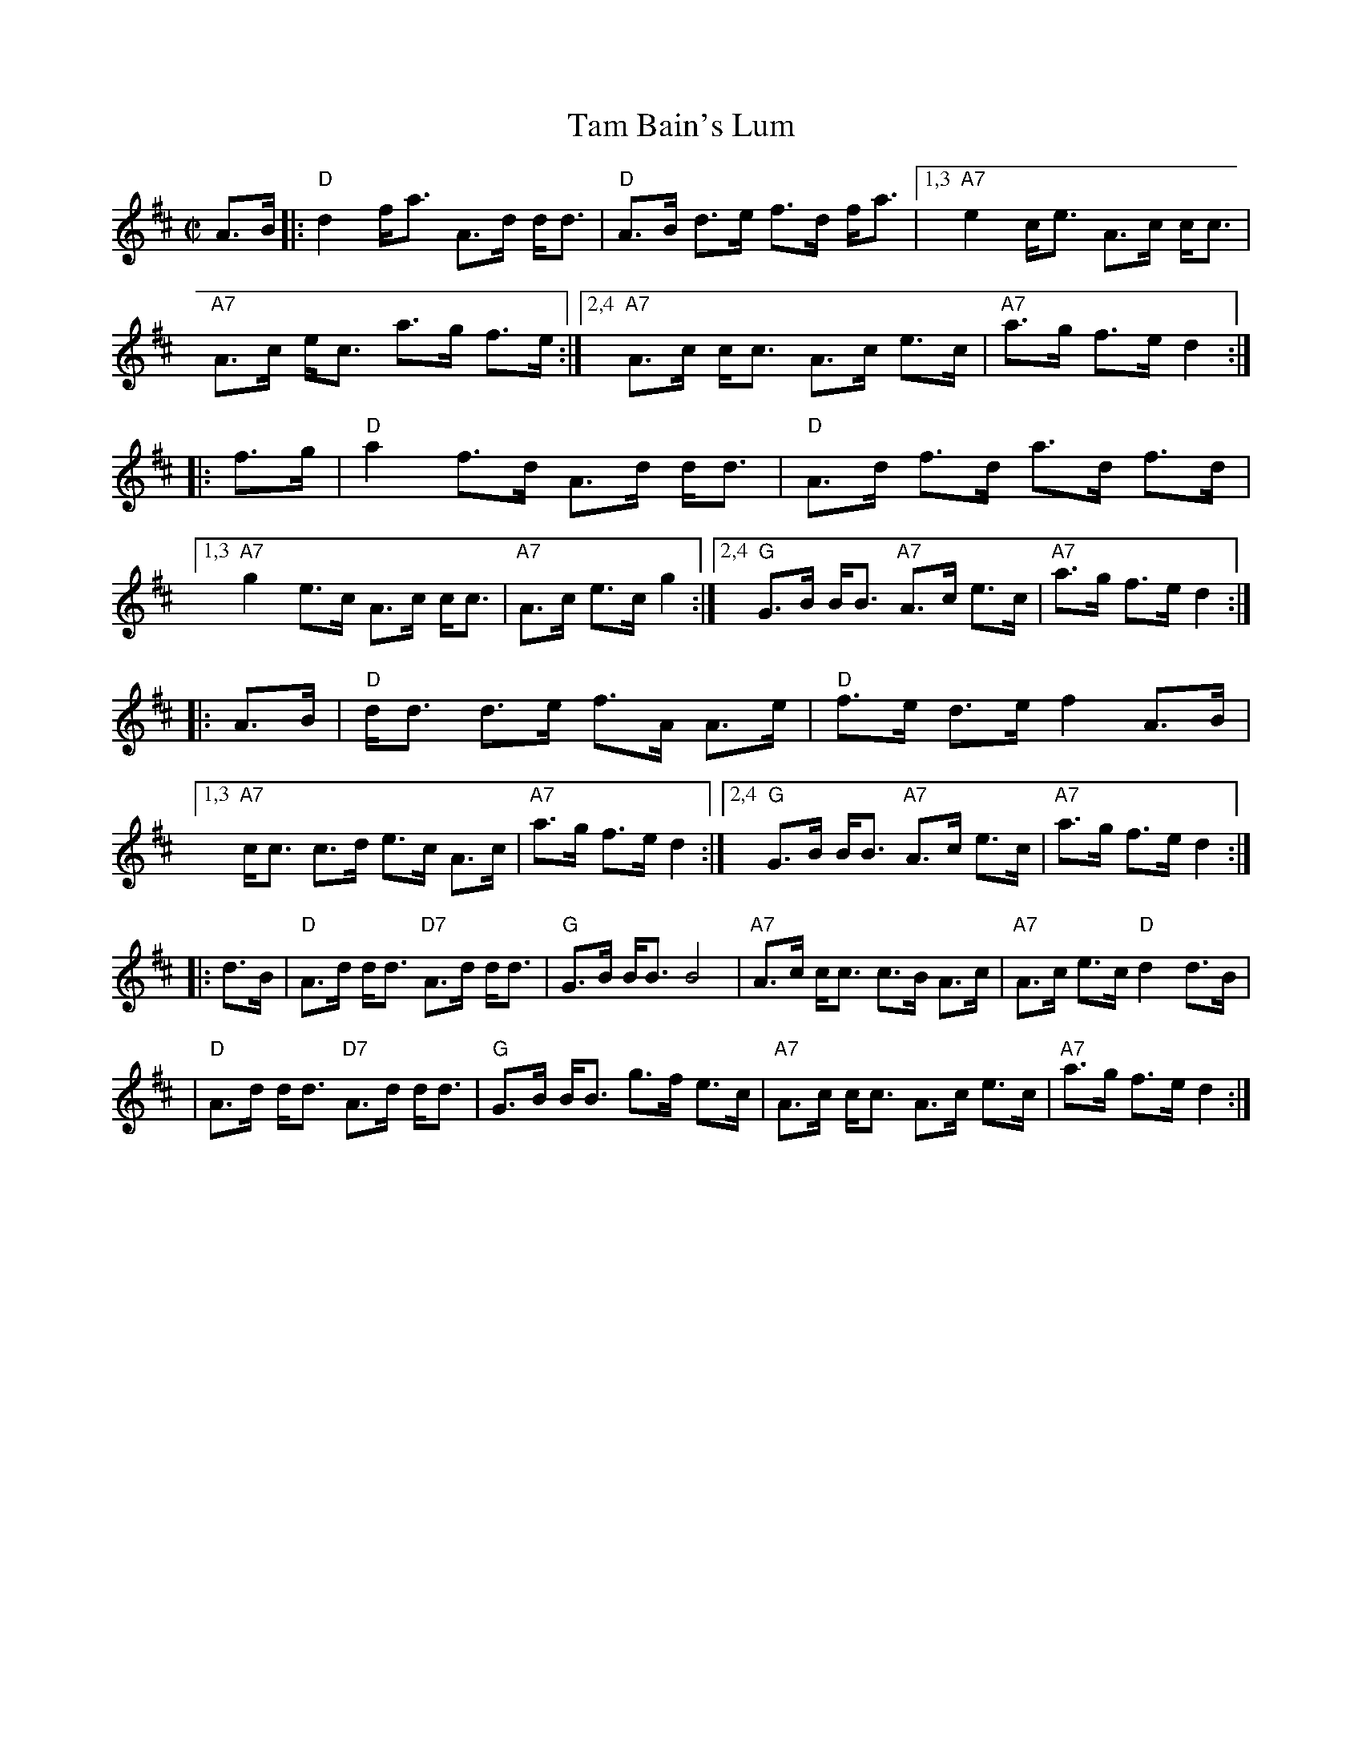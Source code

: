 X: 1
T: Tam Bain's Lum
R: shottish, strathspey
Z: 2010 John Chambers <jc:trillian.mit.edu>
S: printed MS of unknown origin
M: C|
L: 1/8
K: D
A>B \
|: "D"d2 f<a A>d d<d | "D"A>B d>e f>d f<a \
|1,3 "A7"e2 c<e A>c c<c | "A7"A>c e<c a>g f>e \
:|2,4 "A7"A>c c<c A>c e>c | "A7"a>g f>e d2 :|
|: f>g \
| "D"a2 f>d A>d d<d | "D"A>d f>d a>d f>d \
|1,3 "A7"g2 e>c A>c c<c | "A7"A>c e>c g2 \
:|2,4 "G"G>B B<B "A7"A>c e>c | "A7"a>g f>e d2 :|
|: A>B \
| "D"d<d d>e f>A A>e | "D"f>e d>e f2 A>B \
|1,3 "A7"c<c c>d e>c A>c | "A7"a>g f>e d2 \
:|2,4 "G"G>B B<B "A7"A>c e>c | "A7"a>g f>e d2 :|
|: d>B \
| "D"A>d d<d "D7"A>d d<d | "G"G>B B<B B4 \
| "A7"A>c c<c c>B A>c | "A7"A>c e>c "D"d2 d>B |
| "D"A>d d<d "D7"A>d d<d | "G"G>B B<B g>f e>c \
| "A7"A>c c<c A>c e>c | "A7"a>g f>e d2 :|
